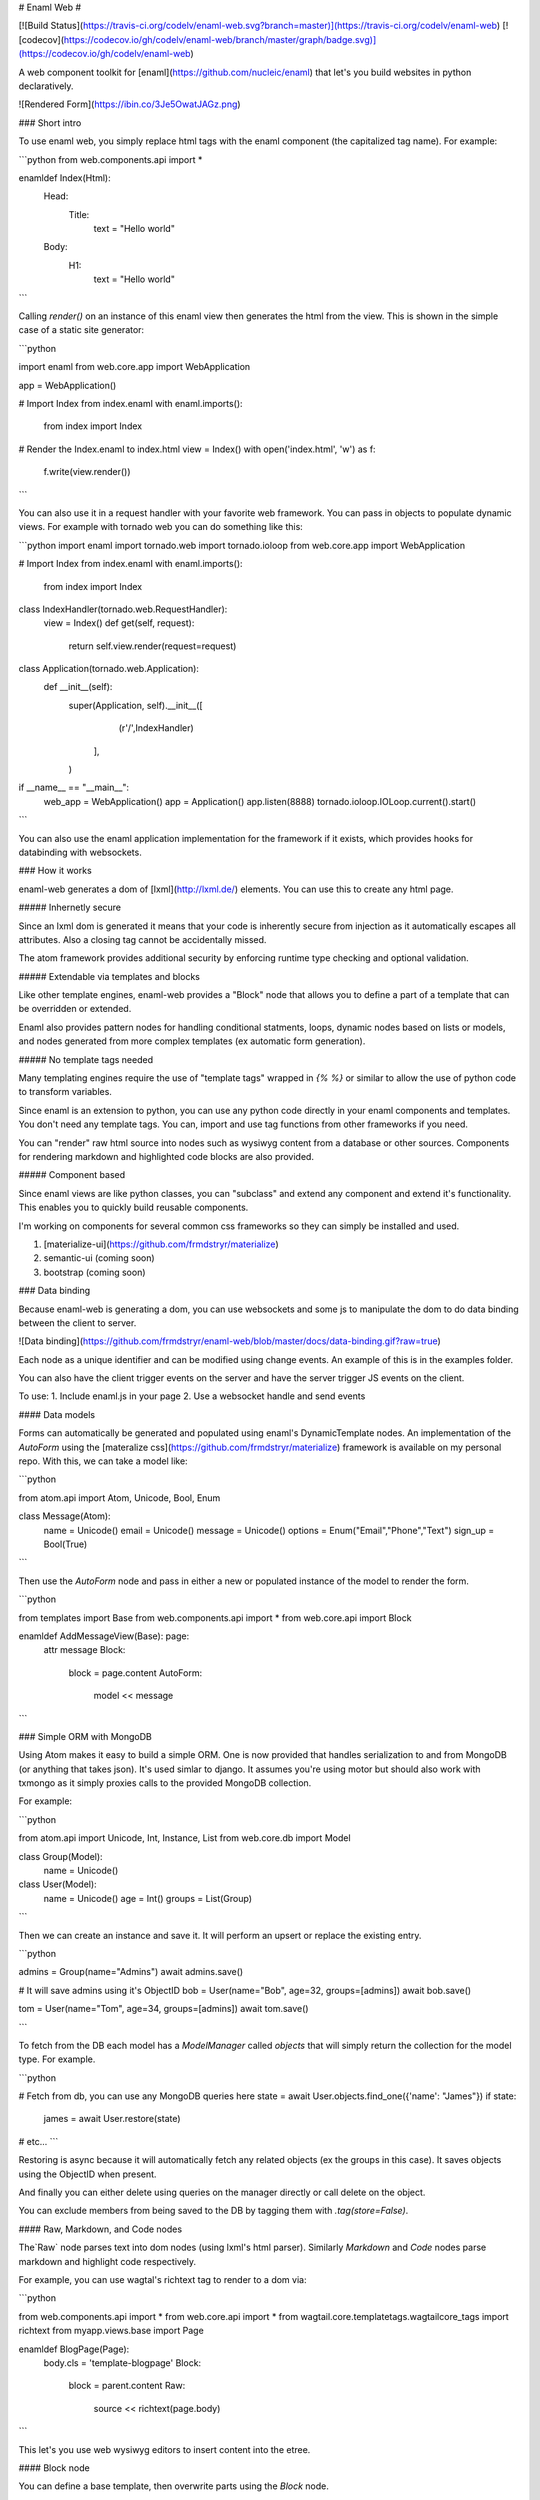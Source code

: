 # Enaml Web #

[![Build Status](https://travis-ci.org/codelv/enaml-web.svg?branch=master)](https://travis-ci.org/codelv/enaml-web)
[![codecov](https://codecov.io/gh/codelv/enaml-web/branch/master/graph/badge.svg)](https://codecov.io/gh/codelv/enaml-web)


A web component toolkit for [enaml](https://github.com/nucleic/enaml) that
let's you build websites in python declaratively. 

![Rendered Form](https://ibin.co/3Je5OwatJAGz.png)

### Short intro

To use enaml web, you simply replace html tags with the enaml component 
(the capitalized tag name). For example:

```python
from web.components.api import *

enamldef Index(Html):
    Head:
        Title:
            text = "Hello world"
    Body:
        H1:
            text = "Hello world"

```

Calling `render()` on an instance of this enaml view then generates the html
from the view. This is shown in the simple case of a static site generator:


```python

import enaml
from web.core.app import WebApplication

app = WebApplication()

# Import Index from index.enaml
with enaml.imports():
    from index import Index

# Render the Index.enaml to index.html
view = Index()
with open('index.html', 'w') as f:
    f.write(view.render())

```

You can also use it in a request handler with your favorite web framework. You
can pass in objects to populate dynamic views. For example with tornado web 
you can do something like this:


```python
import enaml
import tornado.web
import tornado.ioloop
from web.core.app import WebApplication

# Import Index from index.enaml
with enaml.imports():
    from index import Index

class IndexHandler(tornado.web.RequestHandler):
    view = Index()
    def get(self, request):
        return self.view.render(request=request)

class Application(tornado.web.Application):
    def __init__(self):
        super(Application, self).__init__([
                (r'/',IndexHandler) 
           ],
        )

if __name__ == "__main__":
    web_app = WebApplication()
    app = Application()
    app.listen(8888)
    tornado.ioloop.IOLoop.current().start()

```

You can also use the enaml application implementation for the framework if
it exists, which provides hooks for databinding with websockets.

### How it works

enaml-web generates a dom of [lxml](http://lxml.de/) elements. You can use this 
to create any html page.

##### Inhernetly secure

Since an lxml dom is generated it means that your code is inherently secure from 
injection as it automatically escapes all attributes. Also a closing tag cannot
be accidentally missed. 

The atom framework provides additional security by enforcing runtime type 
checking and optional validation. 


##### Extendable via templates and blocks

Like other template engines, enaml-web provides a "Block" node that allows
you to define a part of a template that can be overridden or extended. 

Enaml also provides pattern nodes for handling conditional statments, loops, 
dynamic nodes based on lists or models, and nodes generated from more complex 
templates (ex automatic form generation).


##### No template tags needed

Many templating engines require the use of "template tags" wrapped in `{% %}` 
or similar to allow the use of python code to transform variables. 

Since enaml is an extension to python, you can use any python code directly in 
your enaml components and templates. You don't need any template tags. You can,
import and use tag functions from other frameworks if you need.

You can "render" raw html source into nodes such as wysiwyg content from a 
database or other sources. Components for rendering markdown and highlighted code
blocks are also provided.

##### Component based

Since enaml views are like python classes, you can "subclass" and extend any 
component and extend it's functionality. This enables you to quickly build
reusable components. 

I'm working on components for several common css frameworks so they can simply 
be installed and used.

1. [materialize-ui](https://github.com/frmdstryr/materialize)
2. semantic-ui (coming soon)
3. bootstrap (coming soon)

### Data binding

Because enaml-web is generating a dom, you can use websockets and some js 
to manipulate the dom to do data binding between the client to server.

![Data binding](https://github.com/frmdstryr/enaml-web/blob/master/docs/data-binding.gif?raw=true)

Each node as a unique identifier and can be modified using change events. An
example of this is in the examples folder.

You can also have the client trigger events on the server and have the server 
trigger JS events on the client.

To use:
1. Include enaml.js in your page
2. Use a websocket handle and send events 


#### Data models

Forms can automatically be generated and populated using enaml's DynamicTemplate
nodes. An implementation of the `AutoForm` using the [materalize css](https://github.com/frmdstryr/materialize) 
framework is available on my personal repo. With this, we can take a model like:

```python

from atom.api import Atom, Unicode, Bool, Enum

class Message(Atom):
    name = Unicode()
    email = Unicode()
    message = Unicode()
    options = Enum("Email","Phone","Text")
    sign_up = Bool(True)


``` 

Then use the `AutoForm` node and pass in either a new or populated instance of 
the model to render the form.

```python

from templates import Base 
from web.components.api import *
from web.core.api import Block


enamldef AddMessageView(Base): page:
    attr message
    Block:
        block = page.content
        AutoForm:
            model << message

```


### Simple ORM with MongoDB

Using Atom makes it easy to build a simple ORM. One is now provided that 
handles serialization to and from MongoDB (or anything that takes json).
It's used simlar to django.  It assumes you're using motor but should also work
with txmongo as it simply proxies calls to the provided MongoDB collection.


For example:

```python

from atom.api import Unicode, Int, Instance, List
from web.core.db import Model


class Group(Model):
    name = Unicode()

class User(Model):
    name = Unicode()
    age = Int()
    groups = List(Group)


```

Then we can create an instance and save it. It will perform an upsert or replace
the existing entry. 

```python

admins = Group(name="Admins")
await admins.save()

# It will save admins using it's ObjectID 
bob = User(name="Bob", age=32, groups=[admins])
await bob.save()

tom = User(name="Tom", age=34, groups=[admins])
await tom.save()

```

To fetch from the DB each model has a `ModelManager` called `objects` that will 
simply return the collection for the model type. For example.

```python

# Fetch from db, you can use any MongoDB queries here
state = await User.objects.find_one({'name': "James"})
if state:
    james = await User.restore(state)

# etc...
```

Restoring is async because it will automatically fetch any related objects 
(ex the groups in this case). It saves objects using the ObjectID when present.

And finally you can either delete using queries on the manager directly or
call delete on the object.

You can exclude members from being saved to the DB by tagging them 
with `.tag(store=False)`.


#### Raw, Markdown, and Code nodes 

The`Raw` node parses text into dom nodes (using lxml's html parser). Similarly
`Markdown` and `Code` nodes parse markdown and highlight code respectively.

For example, you can use wagtal's richtext tag to render to a dom via:

```python

from web.components.api import *
from web.core.api import *
from wagtail.core.templatetags.wagtailcore_tags import richtext
from myapp.views.base import Page

enamldef BlogPage(Page):
    body.cls = 'template-blogpage'
    Block:
        block = parent.content
        Raw:
            source << richtext(page.body)

```

This let's you use web wysiwyg editors to insert content into the etree.


#### Block node

You can define a base template, then overwrite parts using the `Block` node.

In one file put:

```python

from web.components.api import *
from web.core.api import Block

enamldef Base(Html):
    attr user
    attr site
    attr request
    alias content
    Head:
        Title:
            text << site.title
    Body:
        Header:
            text = "Header"
        Block: content:
            pass
        Footer:
            text = "Footer"

```

Then you can import that view and _extend_ the template and override the 
block's content.

```python
from templates import Base 
from web.components.api import *
from web.core.api import Block

enamldef Page(Base): page:
    Block:
        block = page.content
        P:
            text = "Content inserted between Header and Footer"

```

Blocks let you either replace, append, or prepend to the content.

#### Custom Components 

Probably the best part, with enaml you can easily create reusable components 
and share them through the views as you would any python class.

For instance, to create a 
[materalize breadcrumbs component](http://materializecss.com/breadcrumbs.html) 
that automatically follows the current request path, simply include the required 
css/scripts in your base template, define the component as shown below:

```python

from web.components.api import *
from web.core.api import Looper

enamldef Breadcrumbs(Nav): nav:
    attr path # ex. pass in a tornado request.path
    attr color = ""
    attr breadcrumbs << path[1:-1].split("/")
    tag = 'nav'
    Div:
        cls = 'nav-wrapper {}'.format(nav.color)
        Div:
            cls = 'container'
            Div:
                cls = 'col s12'
                Looper:
                    iterable << breadcrumbs
                    A:
                        href = "/{}/".format("/".join(breadcrumbs[:loop_index+1]))
                        cls = "breadcrumb"
                        text = loop_item.title()
```

then use it it as follows

```python

# in your template add
Breadcrumbs:
    path << request.path

```


### Gotachas 

##### Text and tail nodes

Lxml uses text and tail properties to set text before and after child nodes, which can be confusing. 

For instance in html you can do

```html

<p>This is a sentence <a href="#">click here</a> then keep going</p>

```

To make this with enaml you need to do this:

```python

P:
    text = "This is a sentence"
    A:
        href = "#"
        text = "click here"
        tail = "then keep going"

``` 

Notice how `tail` is set on the `A` NOT the `P`.  
See [lxml etree documentation](http://lxml.de/tutorial.html#elements-contain-text) for more details. 


##### Tag attribute

In the current implementation the xml tag used is the lowercase of the class name. 
When you subclass a component you must explicity set the tag attribute to the 
desired tag name. For example:

```python

enamldef Icon(I):
    tag = 'i' # Force tag to be 'i' instead of 'icon' since 'icon' is not a valid html element
    cls = 'material-icons'

```


### Examples

My website uses it

- [www.codelv.com](https://www.codelv.com/) - Built entirely using enaml-web (and cyclone)










